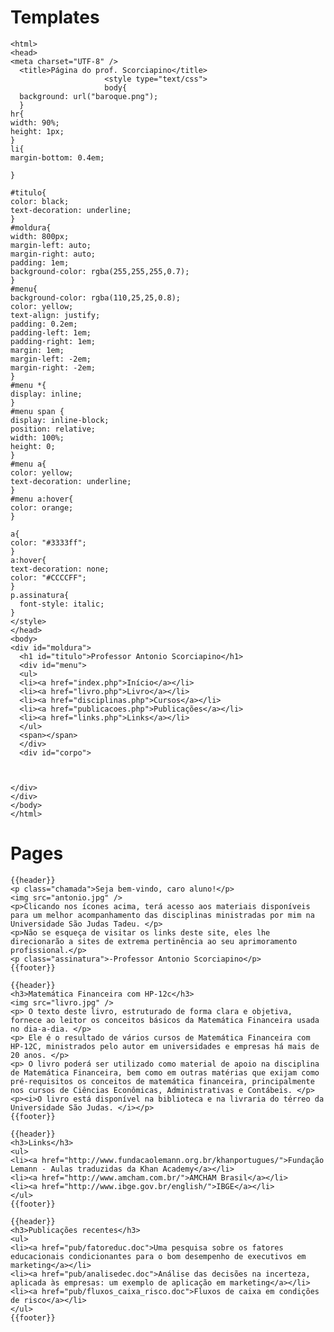 * Templates
#+NAME: header
#+BEGIN_SRC browser :out header.png
<html>
<head>
<meta charset="UTF-8" />
  <title>Página do prof. Scorciapino</title>
                     <style type="text/css">
                     body{
  background: url("baroque.png");
  }
hr{
width: 90%;
height: 1px;
}
li{
margin-bottom: 0.4em;

}

#titulo{
color: black;
text-decoration: underline;
}
#moldura{
width: 800px;
margin-left: auto;
margin-right: auto;
padding: 1em;
background-color: rgba(255,255,255,0.7);
}
#menu{
background-color: rgba(110,25,25,0.8);
color: yellow;
text-align: justify;
padding: 0.2em;
padding-left: 1em;
padding-right: 1em;
margin: 1em;
margin-left: -2em;
margin-right: -2em;
}
#menu *{
display: inline;
}
#menu span {
display: inline-block;
position: relative;
width: 100%;
height: 0;
}
#menu a{
color: yellow;
text-decoration: underline;
}
#menu a:hover{
color: orange;
}

a{
color: "#3333ff";
}
a:hover{
text-decoration: none;
color: "#CCCCFF";
}
p.assinatura{
  font-style: italic;
}
</style>
</head>
<body>
<div id="moldura">
  <h1 id="titulo">Professor Antonio Scorciapino</h1>
  <div id="menu">
  <ul>
  <li><a href="index.php">Início</a></li>
  <li><a href="livro.php">Livro</a></li>
  <li><a href="disciplinas.php">Cursos</a></li>
  <li><a href="publicacoes.php">Publicações</a></li>
  <li><a href="links.php">Links</a></li>
  </ul>
  <span></span>
  </div>
  <div id="corpo">

#+END_SRC


#+NAME: footer
#+BEGIN_SRC browser

</div>
</div>
</body>
</html>
#+END_SRC

* Pages

#+NAME: index
#+BEGIN_SRC browser :out olar.png
{{header}}
<p class="chamada">Seja bem-vindo, caro aluno!</p>
<img src="antonio.jpg" />
<p>Clicando nos ícones acima, terá acesso aos materiais disponíveis para um melhor acompanhamento das disciplinas ministradas por mim na Universidade São Judas Tadeu. </p>
<p>Não se esqueça de visitar os links deste site, eles lhe direcionarão a sites de extrema pertinência ao seu aprimoramento profissional.</p>
<p class="assinatura">-Professor Antonio Scorciapino</p>
{{footer}}
#+END_SRC

#+RESULTS: index
[[file:olar.png]]


#+NAME: livro
#+BEGIN_SRC browser
{{header}}
<h3>Matemática Financeira com HP-12c</h3>
<img src="livro.jpg" />
<p> O texto deste livro, estruturado de forma clara e objetiva, fornece ao leitor os conceitos básicos da Matemática Financeira usada no dia-a-dia. </p>
<p> Ele é o resultado de vários cursos de Matemática Financeira com HP-12C, ministrados pelo autor em universidades e empresas há mais de 20 anos. </p>
<p> O livro poderá ser utilizado como material de apoio na disciplina de Matemática Financeira, bem como em outras matérias que exijam como pré-requisitos os conceitos de matemática financeira, principalmente nos cursos de Ciências Econômicas, Administrativas e Contábeis. </p>
<p><i>O livro está disponível na biblioteca e na livraria do térreo da Universidade São Judas. </i></p>
{{footer}}
#+END_SRC


#+NAME: links
#+BEGIN_SRC browser
{{header}}
<h3>Links</h3>
<ul>
<li><a href="http://www.fundacaolemann.org.br/khanportugues/">Fundação Lemann - Aulas traduzidas da Khan Academy</a></li>
<li><a href="http://www.amcham.com.br/">AMCHAM Brasil</a></li>
<li><a href="http://www.ibge.gov.br/english/">IBGE</a></li>
</ul>
{{footer}}
#+END_SRC


#+NAME: publicações
#+BEGIN_SRC browser
{{header}}
<h3>Publicações recentes</h3>
<ul>
<li><a href="pub/fatoreduc.doc">Uma pesquisa sobre os fatores educacionais condicionantes para o bom desempenho de executivos em marketing</a></li>
<li><a href="pub/analisedec.doc">Análise das decisões na incerteza, aplicada às empresas: um exemplo de aplicação em marketing</a></li>
<li><a href="pub/fluxos_caixa_risco.doc">Fluxos de caixa em condições de risco</a></li>
</ul>
{{footer}}
#+END_SRC
